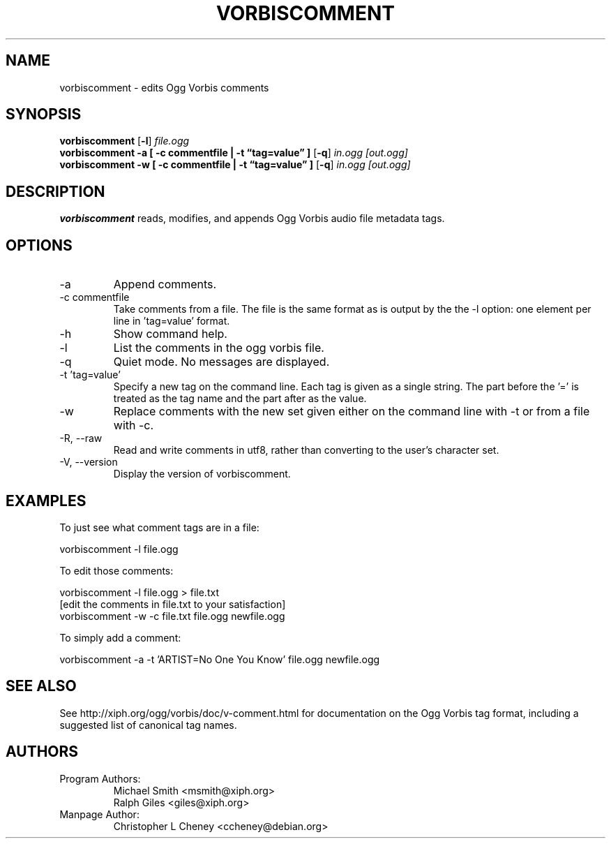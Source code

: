 .\" Process this file with
.\" groff -man -Tascii vorbiscomment.1
.\"
.TH VORBISCOMMENT 1 "December 24, 2001" "Xiph.org Foundation" "Vorbis Tools"

.SH NAME
vorbiscomment \- edits Ogg Vorbis comments

.SH SYNOPSIS
.B vorbiscomment
.RB [ -l ]
.I file.ogg
.br
.B vorbiscomment
.B -a
.B [ -c commentfile | -t \*(lqtag=value\*(rq ]
.RB [ -q ]
.I in.ogg
.I [out.ogg]
.br
.B vorbiscomment
.B -w
.B [ -c commentfile | -t \*(lqtag=value\*(rq ]
.RB [ -q ]
.I in.ogg
.I [out.ogg]

.SH DESCRIPTION
.B vorbiscomment
reads, modifies, and appends Ogg Vorbis audio file metadata tags.

.SH OPTIONS
.IP "-a"
Append comments.
.IP "-c commentfile"
Take comments from a file. The file is the same format as is output by the the -l option: one element per line in 'tag=value' format.
.IP "-h"
Show command help.
.IP "-l"
List the comments in the ogg vorbis file.
.IP "-q"
Quiet mode.  No messages are displayed.
.IP "-t 'tag=value'"
Specify a new tag on the command line. Each tag is given as a single string. The part before the '=' is treated as the tag name and the part after as the value.
.IP "-w"
Replace comments with the new set given either on the command line with -t or from a file with -c.
.IP "-R, --raw"
Read and write comments in utf8, rather than converting to the user's character set.
.IP "-V, --version"
Display the version of vorbiscomment.

.\" Examples go here
.SH EXAMPLES

To just see what comment tags are in a file:

    vorbiscomment -l file.ogg

To edit those comments:

    vorbiscomment -l file.ogg > file.txt
    [edit the comments in file.txt to your satisfaction]
    vorbiscomment -w -c file.txt file.ogg newfile.ogg

To simply add a comment:

    vorbiscomment -a -t 'ARTIST=No One You Know' file.ogg newfile.ogg

.SH SEE ALSO
See http://xiph.org/ogg/vorbis/doc/v-comment.html for documentation on the Ogg Vorbis tag format, including a suggested list of canonical tag names.

.SH AUTHORS

.TP
Program Authors:
.br
Michael Smith <msmith@xiph.org>
.br
Ralph Giles <giles@xiph.org>
.br

.TP
Manpage Author:
.br
Christopher L Cheney <ccheney@debian.org>
